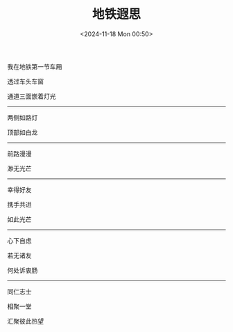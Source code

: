 #+TITLE: 地铁遐思
#+DATE: <2024-11-18 Mon 00:50>
#+TAGS[]: 诗作

我在地铁第一节车厢

透过车头车窗

通道三面嵌着灯光

-----

两侧如路灯

顶部如白龙

-----

前路漫漫

渺无光芒

-----

幸得好友

携手共进

如此光芒

-----

心下自虑

若无诸友

何处诉衷肠

-----

同仁志士

相聚一堂

汇聚彼此热望
